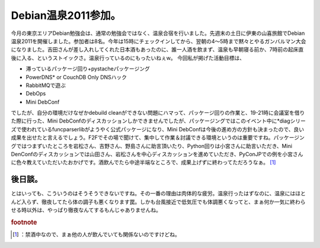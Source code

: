 ﻿Debian温泉2011参加。
##############################


今月の東京エリアDebian勉強会は、通常の勉強会ではなく、温泉合宿を行いました。先週末の土日に伊東の山喜旅館でDebian温泉2011を開催しました。参加者は8名。今年は15時にチェックインしてから、翌朝の4～5時まで黙々とやるガンバルマン大会になりました。吉田さんが差し入れしてくれた日本酒もあったのに、誰一人酒を飲まず、温泉も早朝寝る前か、7時前の起床直後に入る、というストイックさ。温泉行っているのにもったいねぇw。
今回私が掲げた活動目標は、

* 滞っているパッケージ回り+pystacheパッケージング
* PowerDNS*  or CouchDB Only DNSハック
* RabbitMQで遊ぶ
* DebOps
* Mini DebConf

でしたが、自分の環境だけなぜかdebuild cleanができない問題にハマって、パッケージ回りの作業と、19-21時に会議室を借りた際に行った、Mini DebConfのディスカッションしかできませんでしたが、パッケージングではこのイベント中に*diagシリーズで使われているfuncparserlibがようやく公式パッケージになり、Mini DebConfは今後の進め方の方針も決まったので、良い成果を出せたと言えるでしょう。F2Fでその場で聞けて、集中して作業＆討議できる環境というのは重要ですね。パッケージングではつまずいたところを岩松さん、吉野さん、野島さんに助言頂いたり、Python回りは小宮さんに助言いただき、Mini DenConfのディスカッションでは山田さん、岩松さんを中心ディスカッションを進めていただき、PyConJPでの例を小宮さんに色々教えていただいたおかげです。酒飲んでたら中途半端なところで、成果上げずに終わってただろうなぁ。 [#]_ 

後日談。
********************


とはいっても、こういうのはそうそうできないですね。その一番の理由は肉体的な疲労。温泉行ったはずなのに、温泉にはほとんど入らず、徹夜してたら体の調子も悪くなります罠。しかも台風接近で低気圧でも体調悪くなってと、まぁ何か一気に終わらせる時以外は、やっぱり徹夜なんてするもんじゃありませんね。


.. rubric:: footnote

.. [#] ：禁酒中なので、まぁ他の人が飲んでいても関係ないのですけどね。



.. author:: mkouhei
.. categories:: Debian, meeting, 
.. tags::
.. comments::


